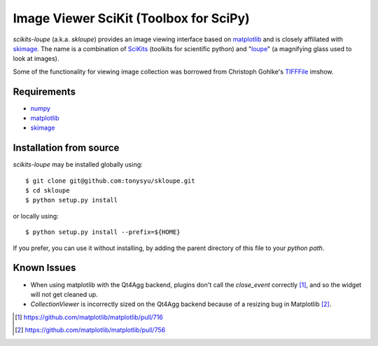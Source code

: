 =======================================
Image Viewer SciKit (Toolbox for SciPy)
=======================================

`scikits-loupe` (a.k.a. `skloupe`) provides an image viewing interface based on
matplotlib_ and is closely affiliated with skimage_. The name is a combination
of SciKits_ (toolkits for scientific python) and "loupe_" (a magnifying glass
used to look at images).

Some of the functionality for viewing image collection was borrowed from
Christoph Gohlke's TIFFFile_ imshow.


Requirements
============

* numpy_
* matplotlib_
* skimage_


Installation from source
========================

`scikits-loupe` may be installed globally using::

   $ git clone git@github.com:tonysyu/skloupe.git
   $ cd skloupe
   $ python setup.py install

or locally using::

   $ python setup.py install --prefix=${HOME}

If you prefer, you can use it without installing, by adding the parent
directory of this file to your `python path`.


Known Issues
============

- When using matplotlib with the Qt4Agg backend, plugins don't call the
  `close_event` correctly [1]_, and so the widget will not get cleaned up.
- `CollectionViewer` is incorrectly sized on the Qt4Agg backend because
  of a resizing bug in Matplotlib [2]_.


.. [1] https://github.com/matplotlib/matplotlib/pull/716
.. [2] https://github.com/matplotlib/matplotlib/pull/756


.. _numpy: http://numpy.scipy.org/
.. _matplotlib: http://matplotlib.sourceforge.net/
.. _skimage: http://scikits-image.org/
.. _SciKits: http://scikits.appspot.com/
.. _loupe: http://en.wikipedia.org/wiki/Loupe
.. _TIFFFile: http://www.lfd.uci.edu/~gohlke/code/tifffile.py.html
.. _python path: http://stackoverflow.com/a/302261/260303

